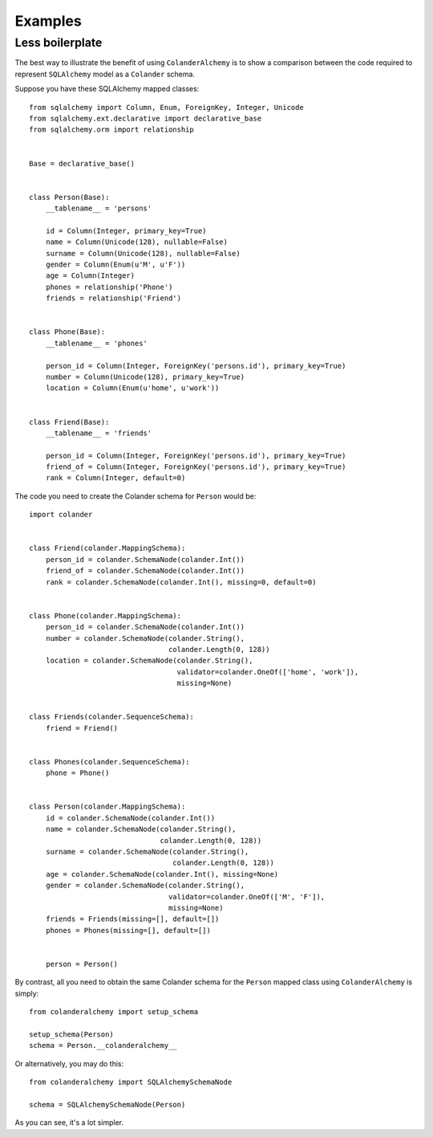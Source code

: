 .. _examples:

Examples
========

Less boilerplate
----------------

The best way to illustrate the benefit of using ``ColanderAlchemy`` is to
show a comparison between the code required to represent ``SQLAlchemy``
model as a ``Colander`` schema.

Suppose you have these SQLAlchemy mapped classes::

    from sqlalchemy import Column, Enum, ForeignKey, Integer, Unicode
    from sqlalchemy.ext.declarative import declarative_base
    from sqlalchemy.orm import relationship


    Base = declarative_base()


    class Person(Base):
        __tablename__ = 'persons'

        id = Column(Integer, primary_key=True)
        name = Column(Unicode(128), nullable=False)
        surname = Column(Unicode(128), nullable=False)
        gender = Column(Enum(u'M', u'F'))
        age = Column(Integer)
        phones = relationship('Phone')
        friends = relationship('Friend')


    class Phone(Base):
        __tablename__ = 'phones'

        person_id = Column(Integer, ForeignKey('persons.id'), primary_key=True)
        number = Column(Unicode(128), primary_key=True)
        location = Column(Enum(u'home', u'work'))


    class Friend(Base):
        __tablename__ = 'friends'

        person_id = Column(Integer, ForeignKey('persons.id'), primary_key=True)
        friend_of = Column(Integer, ForeignKey('persons.id'), primary_key=True)
        rank = Column(Integer, default=0)


The code you need to create the Colander schema for ``Person`` would be::

    import colander


    class Friend(colander.MappingSchema):
        person_id = colander.SchemaNode(colander.Int())
        friend_of = colander.SchemaNode(colander.Int())
        rank = colander.SchemaNode(colander.Int(), missing=0, default=0)


    class Phone(colander.MappingSchema):
        person_id = colander.SchemaNode(colander.Int())
        number = colander.SchemaNode(colander.String(),
                                     colander.Length(0, 128))
        location = colander.SchemaNode(colander.String(),
                                       validator=colander.OneOf(['home', 'work']),
                                       missing=None)


    class Friends(colander.SequenceSchema):
        friend = Friend()


    class Phones(colander.SequenceSchema):
        phone = Phone()


    class Person(colander.MappingSchema):
        id = colander.SchemaNode(colander.Int())
        name = colander.SchemaNode(colander.String(),
                                   colander.Length(0, 128))
        surname = colander.SchemaNode(colander.String(),
                                      colander.Length(0, 128))
        age = colander.SchemaNode(colander.Int(), missing=None)
        gender = colander.SchemaNode(colander.String(),
                                     validator=colander.OneOf(['M', 'F']),
                                     missing=None)
        friends = Friends(missing=[], default=[])
        phones = Phones(missing=[], default=[])


        person = Person()

By contrast, all you need to obtain the same Colander schema for the ``Person`` mapped class using ``ColanderAlchemy`` is simply::

    from colanderalchemy import setup_schema

    setup_schema(Person)
    schema = Person.__colanderalchemy__

Or alternatively, you may do this::

    from colanderalchemy import SQLAlchemySchemaNode

    schema = SQLAlchemySchemaNode(Person)

As you can see, it's a lot simpler.
